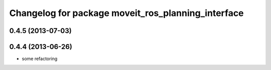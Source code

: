 ^^^^^^^^^^^^^^^^^^^^^^^^^^^^^^^^^^^^^^^^^^^^^^^^^^^
Changelog for package moveit_ros_planning_interface
^^^^^^^^^^^^^^^^^^^^^^^^^^^^^^^^^^^^^^^^^^^^^^^^^^^

0.4.5 (2013-07-03)
------------------

0.4.4 (2013-06-26)
------------------
* some refactoring
